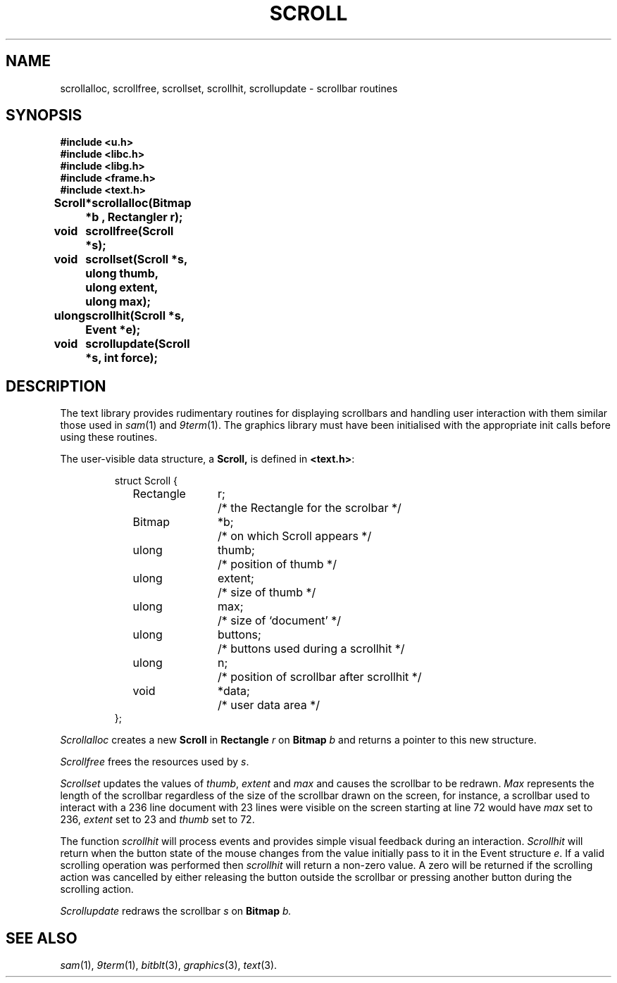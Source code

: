 .de F
.B
.if !"\\$1"" \&\\$1 \\$2 \\$3 \\$4 \\$5 \\$6
..
.de L
.B
.if !"\\$1"" \&\\$1 \\$2 \\$3 \\$4 \\$5 \\$6
..
.de FR
.BR "\\$1" "\\$2" "\\$3" "\\$4" "\\$5" "\\$6"
..
.de LR
.BR "\\$1" "\\$2" "\\$3" "\\$4" "\\$5" "\\$6"
..
.de CW
.ft B
..
.\" This is gross but it avoids relying on internal implementation details
.\" of the -man macros.
.de TF
.IP "" \w'\fB\\$1\ \ \fP'u
.PD0
..
.de EX
.CW
.nf
..
.de EE
.fi
..
.\" delete above this point if your system has F, L, FR, LR, CW and TF macros
.TH SCROLL 3
.SH NAME
scrollalloc, scrollfree, scrollset, scrollhit, scrollupdate \- scrollbar routines
.SH SYNOPSIS
.nf
.B
#include <u.h>
.B
#include <libc.h>
.B
#include <libg.h>
.B
#include <frame.h>
.B
#include <text.h>
.ta \w'\fLScroll   'u +2c
.PP
.B
Scroll	*scrollalloc(Bitmap *b , Rectangler r);
.PP
.B
void	scrollfree(Scroll *s);
.PP
.B
void	scrollset(Scroll *s, ulong thumb, ulong extent, ulong max);
.PP
.B
ulong	scrollhit(Scroll *s, Event *e);
.PP
.B
void	scrollupdate(Scroll *s, int force);
.SH DESCRIPTION
The text library provides rudimentary routines for displaying
scrollbars and handling user interaction with them similar those
used in
.IR sam (1)
and
.IR 9term (1).
The graphics library must have been initialised with the appropriate
init calls before using these routines.
.PP
The user-visible data structure, a
.BR Scroll,
is defined in
.BR <text.h> :
.IP
.EX
.ta 6n +\w'Rectangle 'u +\w'buttons;   'u
struct Scroll {
	Rectangle	r;	/* the Rectangle for the scrolbar */
	Bitmap	*b;	/* on which Scroll appears */
	ulong	thumb;	/* position of thumb */
	ulong	extent;	/* size of thumb */
	ulong	max;	/* size of `document' */
	ulong	buttons;	/* buttons used during a scrollhit */
	ulong	n;	/* position of scrollbar after scrollhit */
	void	*data;	/* user data area */
};
.EE
.PP
.I
Scrollalloc
creates a new
.B Scroll
in
.B Rectangle
.I r
on
.B Bitmap
.I b
and returns a pointer to this new structure.
.PP
.I Scrollfree
frees the resources used by
.IR s .
.PP
.I Scrollset
updates the values of
.IR thumb ,
.I extent
and
.IR max
and causes the scrollbar to be redrawn.
.I Max
represents the length of the scrollbar regardless
of the size of the scrollbar drawn on the screen, for instance,
a scrollbar used to interact with a 236 line document with
23 lines were visible on the screen starting at line 72 would have
.I max
set to 236,
.I extent
set to 23 and
.I thumb
set to 72.
.PP
The function
.I scrollhit
will process events and provides simple visual feedback during
an interaction.
.I Scrollhit
will return when the button state of the mouse changes from
the value initially pass to it in the Event structure
.IR e .
If a valid scrolling operation was performed then
.I scrollhit
will return a non-zero value.  A zero will be returned
if the scrolling action was cancelled by either releasing the button
outside the scrollbar or pressing another button during the
scrolling action.
.PP
.I Scrollupdate
redraws the scrollbar
.I s
on
.B Bitmap
.IR b.
.SH SEE ALSO
.IR sam (1),
.IR 9term (1),
.IR bitblt (3),
.IR graphics (3),
.IR text (3).
